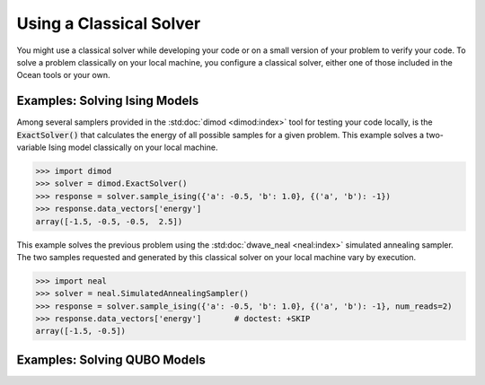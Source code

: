 .. _cpu:

========================
Using a Classical Solver
========================

You might use a classical solver while developing your code or on a small version of
your problem to verify your code. 
To solve a problem classically on your local machine, you configure a classical solver,
either one of those included in the Ocean tools or your own.

------------------------------
Examples: Solving Ising Models
------------------------------

Among several samplers provided in the :std:doc:`dimod <dimod:index>`
tool for testing your code locally, is the :code:`ExactSolver()` that calculates the energy of all
possible samples for a given problem. This example solves a two-variable Ising model
classically on your local machine.

.. code-block:: python

   >>> import dimod
   >>> solver = dimod.ExactSolver()
   >>> response = solver.sample_ising({'a': -0.5, 'b': 1.0}, {('a', 'b'): -1})
   >>> response.data_vectors['energy']
   array([-1.5, -0.5, -0.5,  2.5])

This example solves the previous problem using the :std:doc:`dwave_neal <neal:index>`
simulated annealing sampler.
The two samples requested and generated by this classical solver on your local machine
vary by execution.

.. code-block:: python

   >>> import neal
   >>> solver = neal.SimulatedAnnealingSampler()
   >>> response = solver.sample_ising({'a': -0.5, 'b': 1.0}, {('a', 'b'): -1}, num_reads=2)
   >>> response.data_vectors['energy']       # doctest: +SKIP
   array([-1.5, -0.5])


------------------------------
Examples: Solving QUBO Models
------------------------------